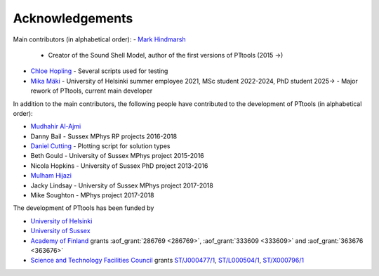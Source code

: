Acknowledgements
================

Main contributors (in alphabetical order):
- `Mark Hindmarsh <https://orcid.org/0000-0002-9307-437X>`_
  - Creator of the Sound Shell Model, author of the first versions of PTtools (2015 →)
- `Chloe Hopling <https://orcid.org/0000-0002-7955-4465>`_
  - Several scripts used for testing
- `Mika Mäki <https://orcid.org/0000-0001-8162-7101>`_
  - University of Helsinki summer employee 2021, MSc student 2022-2024, PhD student 2025→
  - Major rework of PTtools, current main developer

In addition to the main contributors,
the following people have contributed to the development of PTtools (in alphabetical order):

- `Mudhahir Al-Ajmi <https://orcid.org/0000-0001-9888-5318>`_
- Danny Bail
  - Sussex MPhys RP projects 2016-2018
- `Daniel Cutting <https://orcid.org/0000-0002-7395-7802>`_
  - Plotting script for solution types
- Beth Gould
  - University of Sussex MPhys project 2015-2016
- Nicola Hopkins
  - University of Sussex PhD project 2013-2016
- `Mulham Hijazi <https://orcid.org/0000-0002-1941-1518>`_
- Jacky Lindsay
  - University of Sussex MPhys project 2017-2018
- Mike Soughton
  - MPhys project 2017-2018

The development of PTtools has been funded by

- `University of Helsinki <https://www.helsinki.fi/>`_
- `University of Sussex <https://www.sussex.ac.uk/>`_
- `Academy of Finland <https://www.aka.fi/>`_
  grants
  :aof_grant:`286769 <286769>`,
  :aof_grant:`333609 <333609>`
  and
  :aof_grant:`363676 <363676>`
- `Science and Technology Facilities Council <https://www.ukri.org/councils/stfc/>`_
  grants
  `ST/J000477/1 <https://gtr.ukri.org/projects?ref=ST%2FJ000477%2F1>`_,
  `ST/L000504/1 <https://gtr.ukri.org/projects?ref=ST%2FL000504%2F1>`_,
  `ST/X000796/1 <https://gtr.ukri.org/projects?ref=ST%2FX000796%2F1>`_

..
  Attempting to use images stored on the Wikimedia servers results in an error:
  "Could not fetch remote image ... time data ... does not match format"

..
  .. image:: https://upload.wikimedia.org/wikipedia/en/8/84/University_of_Helsinki.svg
    :alt: University of Helsinki logo
    :width: 150

  .. image:: https://upload.wikimedia.org/wikipedia/commons/3/34/University_of_Sussex_Logo.svg
    :alt: University of Sussex logo
    :width: 150

  .. image:: https://aka.logodomain.com/files/documents/AKA_LOGOT/AKA_uudet_logot_2011/3L-LOGO_AKA_LA5_Suomen_Akatemia_3L/RGB/AKA_LA51_vaaka__3L_B3___RGB.jpg
    :alt: Academy of Finland logo
    :width: 150

  .. image:: https://upload.wikimedia.org/wikipedia/commons/2/28/UKRI_STF_Council-Logo_Horiz-RGB.png
    :alt: Science and Technology Facilities Council logo
    :width: 150
